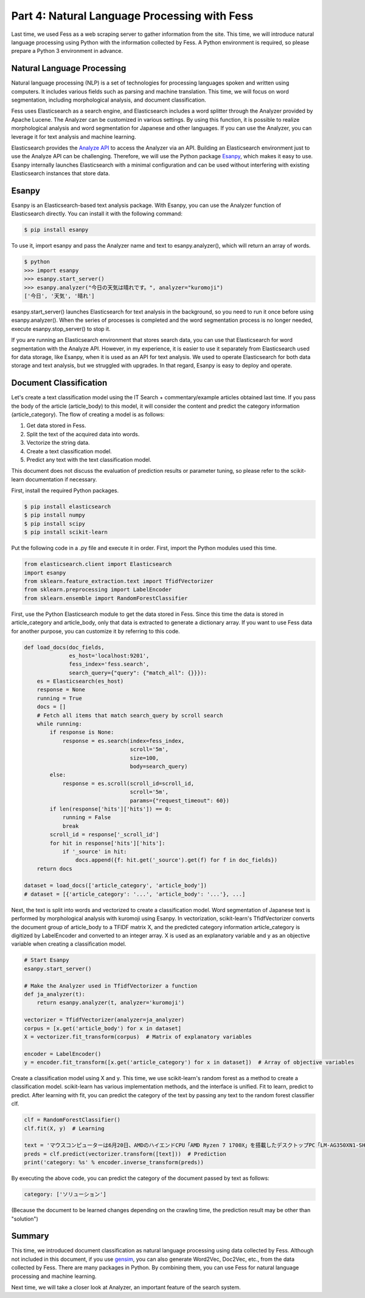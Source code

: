 =============================================
Part 4: Natural Language Processing with Fess
=============================================

Last time, we used Fess as a web scraping server to gather information from the site.
This time, we will introduce natural language processing using Python with the information collected by Fess.
A Python environment is required, so please prepare a Python 3 environment in advance.

Natural Language Processing
===========================

Natural language processing (NLP) is a set of technologies for processing languages spoken and written using computers.
It includes various fields such as parsing and machine translation.
This time, we will focus on word segmentation, including morphological analysis, and document classification.

Fess uses Elasticsearch as a search engine, and Elasticsearch includes a word splitter through the Analyzer provided by Apache Lucene.
The Analyzer can be customized in various settings.
By using this function, it is possible to realize morphological analysis and word segmentation for Japanese and other languages.
If you can use the Analyzer, you can leverage it for text analysis and machine learning.

Elasticsearch provides the `Analyze API <https://www.elastic.co/guide/en/elasticsearch/reference/current/indices-analyze.html>`__ to access the Analyzer via an API.
Building an Elasticsearch environment just to use the Analyze API can be challenging.
Therefore, we will use the Python package `Esanpy <https://github.com/codelibs/esanpy>`__, which makes it easy to use.
Esanpy internally launches Elasticsearch with a minimal configuration and can be used without interfering with existing Elasticsearch instances that store data.

Esanpy
======

Esanpy is an Elasticsearch-based text analysis package.
With Esanpy, you can use the Analyzer function of Elasticsearch directly.
You can install it with the following command:

.. code-block:: bash

   $ pip install esanpy

To use it, import esanpy and pass the Analyzer name and text to esanpy.analyzer(), which will return an array of words.

.. code-block:: bash

   $ python
   >>> import esanpy
   >>> esanpy.start_server()
   >>> esanpy.analyzer("今日の天気は晴れです。", analyzer="kuromoji")
   ['今日', '天気', '晴れ']

esanpy.start_server() launches Elasticsearch for text analysis in the background, so you need to run it once before using esanpy.analyzer().
When the series of processes is completed and the word segmentation process is no longer needed, execute esanpy.stop_server() to stop it.

If you are running an Elasticsearch environment that stores search data, you can use that Elasticsearch for word segmentation with the Analyze API.
However, in my experience, it is easier to use it separately from Elasticsearch used for data storage, like Esanpy, when it is used as an API for text analysis.
We used to operate Elasticsearch for both data storage and text analysis, but we struggled with upgrades.
In that regard, Esanpy is easy to deploy and operate.

Document Classification
=======================

Let's create a text classification model using the IT Search + commentary/example articles obtained last time.
If you pass the body of the article (article_body) to this model, it will consider the content and predict the category information (article_category).
The flow of creating a model is as follows:

1. Get data stored in Fess.
2. Split the text of the acquired data into words.
3. Vectorize the string data.
4. Create a text classification model.
5. Predict any text with the text classification model.

This document does not discuss the evaluation of prediction results or parameter tuning, so please refer to the scikit-learn documentation if necessary.

First, install the required Python packages.

.. code-block:: bash

   $ pip install elasticsearch
   $ pip install numpy
   $ pip install scipy
   $ pip install scikit-learn

Put the following code in a .py file and execute it in order.
First, import the Python modules used this time.

.. code-block:: python

   from elasticsearch.client import Elasticsearch
   import esanpy
   from sklearn.feature_extraction.text import TfidfVectorizer
   from sklearn.preprocessing import LabelEncoder
   from sklearn.ensemble import RandomForestClassifier

First, use the Python Elasticsearch module to get the data stored in Fess.
Since this time the data is stored in article_category and article_body, only that data is extracted to generate a dictionary array.
If you want to use Fess data for another purpose, you can customize it by referring to this code.

.. code-block:: python

   def load_docs(doc_fields,
                 es_host='localhost:9201',
                 fess_index='fess.search',
                 search_query={"query": {"match_all": {}}}):
       es = Elasticsearch(es_host)
       response = None
       running = True
       docs = []
       # Fetch all items that match search_query by scroll search
       while running:
           if response is None:
               response = es.search(index=fess_index,
                                    scroll='5m',
                                    size=100,
                                    body=search_query)
           else:
               response = es.scroll(scroll_id=scroll_id,
                                    scroll='5m',
                                    params={"request_timeout": 60})
           if len(response['hits']['hits']) == 0:
               running = False
               break
           scroll_id = response['_scroll_id']
           for hit in response['hits']['hits']:
               if '_source' in hit:
                   docs.append({f: hit.get('_source').get(f) for f in doc_fields})
       return docs

   dataset = load_docs(['article_category', 'article_body'])
   # dataset = [{'article_category': '...', 'article_body': '...'}, ...]

Next, the text is split into words and vectorized to create a classification model.
Word segmentation of Japanese text is performed by morphological analysis with kuromoji using Esanpy.
In vectorization, scikit-learn's TfidfVectorizer converts the document group of article_body to a TFIDF matrix X, and the predicted category information article_category is digitized by LabelEncoder and converted to an integer array.
X is used as an explanatory variable and y as an objective variable when creating a classification model.

.. code-block:: python

   # Start Esanpy
   esanpy.start_server()
   
   # Make the Analyzer used in TfidfVectorizer a function
   def ja_analyzer(t):
       return esanpy.analyzer(t, analyzer='kuromoji')
   
   vectorizer = TfidfVectorizer(analyzer=ja_analyzer)
   corpus = [x.get('article_body') for x in dataset]
   X = vectorizer.fit_transform(corpus)  # Matrix of explanatory variables
   
   encoder = LabelEncoder()
   y = encoder.fit_transform([x.get('article_category') for x in dataset])  # Array of objective variables

Create a classification model using X and y.
This time, we use scikit-learn's random forest as a method to create a classification model.
scikit-learn has various implementation methods, and the interface is unified.
Fit to learn, predict to predict.
After learning with fit, you can predict the category of the text by passing any text to the random forest classifier clf.

.. code-block:: python

   clf = RandomForestClassifier()
   clf.fit(X, y)  # Learning

   text = 'マウスコンピューターは6月20日、AMDのハイエンドCPU「AMD Ryzen 7 1700X」を搭載したデスクトップPC「LM-AG350XN1-SH5」を発売した。'
   preds = clf.predict(vectorizer.transform([text]))  # Prediction
   print('category: %s' % encoder.inverse_transform(preds))

By executing the above code, you can predict the category of the document passed by text as follows:

.. code-block:: python

   category: ['ソリューション']

(Because the document to be learned changes depending on the crawling time, the prediction result may be other than "solution")

Summary
=======

This time, we introduced document classification as natural language processing using data collected by Fess.
Although not included in this document, if you use `gensim <https://radimrehurek.com/gensim/>`__, you can also generate Word2Vec, Doc2Vec, etc., from the data collected by Fess.
There are many packages in Python.
By combining them, you can use Fess for natural language processing and machine learning.

Next time, we will take a closer look at Analyzer, an important feature of the search system.

